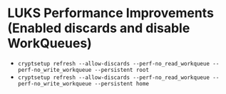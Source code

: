 * LUKS Performance Improvements (Enabled discards and disable WorkQueues)
- ~cryptsetup refresh --allow-discards --perf-no_read_workqueue --perf-no_write_workqueue --persistent root~
- ~cryptsetup refresh --allow-discards --perf-no_read_workqueue --perf-no_write_workqueue --persistent home~
